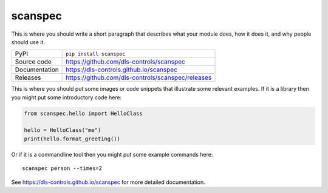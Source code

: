 scanspec
===========================

|code_ci| |docs_ci| |coverage| |pypi_version| |license|

This is where you should write a short paragraph that describes what your module does,
how it does it, and why people should use it.

============== ==============================================================
PyPI           ``pip install scanspec``
Source code    https://github.com/dls-controls/scanspec
Documentation  https://dls-controls.github.io/scanspec
Releases       https://github.com/dls-controls/scanspec/releases
============== ==============================================================

This is where you should put some images or code snippets that illustrate
some relevant examples. If it is a library then you might put some
introductory code here:

.. code:: python

    from scanspec.hello import HelloClass

    hello = HelloClass("me")
    print(hello.format_greeting())

Or if it is a commandline tool then you might put some example commands here::

    scanspec person --times=2

.. |code_ci| image:: https://github.com/dls-controls/scanspec/workflows/Code%20CI/badge.svg?branch=master
    :target: https://github.com/dls-controls/scanspec/actions?query=workflow%3A%22Code+CI%22
    :alt: Code CI

.. |docs_ci| image:: https://github.com/dls-controls/scanspec/workflows/Docs%20CI/badge.svg?branch=master
    :target: https://github.com/dls-controls/scanspec/actions?query=workflow%3A%22Docs+CI%22
    :alt: Docs CI

.. |coverage| image:: https://codecov.io/gh/dls-controls/scanspec/branch/master/graph/badge.svg
    :target: https://codecov.io/gh/dls-controls/scanspec
    :alt: Test Coverage

.. |pypi_version| image:: https://img.shields.io/pypi/v/scanspec.svg
    :target: https://pypi.org/project/scanspec
    :alt: Latest PyPI version

.. |license| image:: https://img.shields.io/badge/License-Apache%202.0-blue.svg
    :target: https://opensource.org/licenses/Apache-2.0
    :alt: Apache License

..
    Anything below this line is used when viewing README.rst and will be replaced
    when included in index.rst

See https://dls-controls.github.io/scanspec for more detailed documentation.
